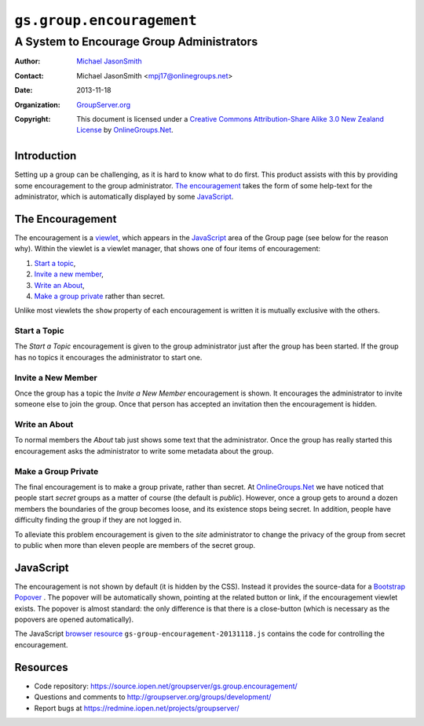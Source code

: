 ==========================
``gs.group.encouragement``
==========================
~~~~~~~~~~~~~~~~~~~~~~~~~~~~~~~~~~~~~~~~~~
A System to Encourage Group Administrators
~~~~~~~~~~~~~~~~~~~~~~~~~~~~~~~~~~~~~~~~~~

:Author: `Michael JasonSmith`_
:Contact: Michael JasonSmith <mpj17@onlinegroups.net>
:Date: 2013-11-18
:Organization: `GroupServer.org`_
:Copyright: This document is licensed under a
  `Creative Commons Attribution-Share Alike 3.0 New Zealand License`_
  by `OnlineGroups.Net`_.

Introduction
============

Setting up a group can be challenging, as it is hard to know what to do
first. This product assists with this by providing some encouragement to
the group administrator. `The encouragement`_ takes the form of some
help-text for the administrator, which is automatically displayed by some
JavaScript_.

The Encouragement
=================

The encouragement is a viewlet_, which appears in the JavaScript_ area of
the Group page (see below for the reason why). Within the viewlet is a
viewlet manager, that shows one of four items of encouragement:

#.  `Start a topic`_,
#.  `Invite a new member`_,
#.  `Write an About`_,
#.  `Make a group private`_ rather than secret.

Unlike most viewlets the ``show`` property of each encouragement is
written it is mutually exclusive with the others.

Start a Topic
-------------

The *Start a Topic* encouragement is given to the group administrator
just after the group has been started. If the group has no topics it
encourages the administrator to start one.

Invite a New Member
-------------------

Once the group has a topic the *Invite a New Member* encouragement is
shown. It encourages the administrator to invite someone else to join
the group. Once that person has accepted an invitation then the
encouragement is hidden.

Write an About
--------------

To normal members the *About* tab just shows some text that the
administrator. Once the group has really started this encouragement
asks the administrator to write some metadata about the group.

Make a Group Private
---------------------

The final encouragement is to make a group private, rather than secret.  At
`OnlineGroups.Net`_ we have noticed that people start *secret* groups as a
matter of course (the default is *public*).  However, once a group gets to
around a dozen members the boundaries of the group becomes loose, and its
existence stops being secret. In addition, people have difficulty finding
the group if they are not logged in.

To alleviate this problem encouragement is given to the *site*
administrator to change the privacy of the group from secret to public
when more than eleven people are members of the secret group.

JavaScript
==========

The encouragement is not shown by default (it is hidden by the
CSS). Instead it provides the source-data for a Bootstrap_ Popover_ . The
popover will be automatically shown, pointing at the related button or
link, if the encouragement viewlet exists. The popover is almost standard:
the only difference is that there is a close-button (which is necessary as
the popovers are opened automatically).

The JavaScript `browser resource`_ ``gs-group-encouragement-20131118.js``
contains the code for controlling the encouragement.

Resources
=========

- Code repository: https://source.iopen.net/groupserver/gs.group.encouragement/
- Questions and comments to http://groupserver.org/groups/development/
- Report bugs at https://redmine.iopen.net/projects/groupserver/

.. _onlinegroups.net: http://onlinegroups.net/
.. _GroupServer.org: http://groupserver.org/
.. _GroupServer: http://groupserver.org/
.. _Michael JasonSmith: http://groupserver.org/p/mpj17
.. _Creative Commons Attribution-Share Alike 3.0 New Zealand License:
   http://creativecommons.org/licenses/by-sa/3.0/nz/
.. _viewlet: http://docs.zope.org/zope.viewlet/
.. _browser resource: http://docs.zope.org/zope.browserresource/
.. _Bootstrap: http://twitter.github.com/bootstrap/
.. _Popover: http://twitter.github.com/bootstrap/javascript.html#popovers

